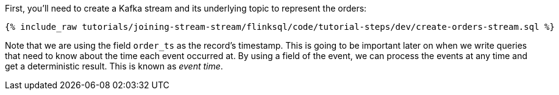 First, you'll need to create a Kafka stream and its underlying topic to represent the orders:

+++++
<pre class="snippet"><code class="sql">{% include_raw tutorials/joining-stream-stream/flinksql/code/tutorial-steps/dev/create-orders-stream.sql %}</code></pre>
+++++

Note that we are using the field `order_ts` as the record's timestamp. This is going to be important later on when we write queries that need to know about the time each event occurred at. By using a field of the event, we can process the events at any time and get a deterministic result. This is known as _event time_.